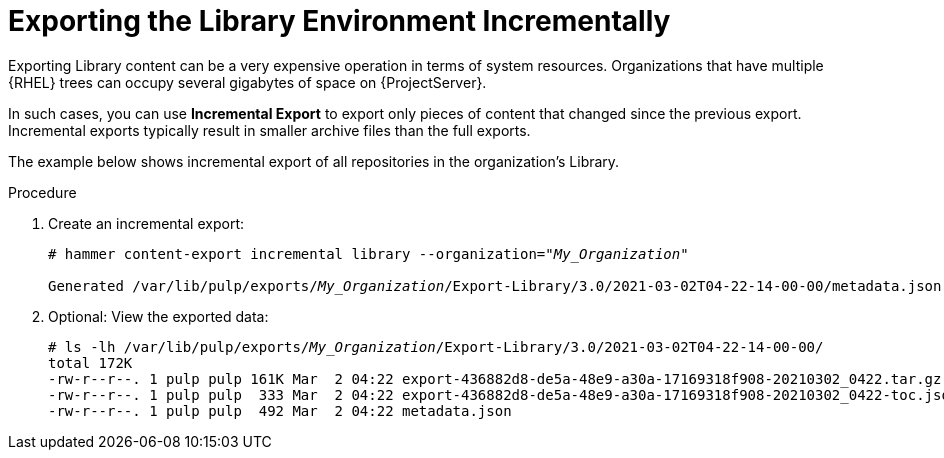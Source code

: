 [id="Exporting_Library_Incrementally_{context}"]
= Exporting the Library Environment Incrementally

Exporting Library content can be a very expensive operation in terms of system resources.
ifdef::orcharhino[]
The size of the exported Library depends on the number of products.
endif::[]
Organizations that have multiple {RHEL} trees can occupy several gigabytes of space on {ProjectServer}.

In such cases, you can use *Incremental Export* to export only pieces of content that changed since the previous export.
Incremental exports typically result in smaller archive files than the full exports.

The example below shows incremental export of all repositories in the organization's Library.

.Procedure
. Create an incremental export:
+
[options="nowrap" subs="+quotes"]
----
# hammer content-export incremental library --organization="_My_Organization_"

Generated /var/lib/pulp/exports/_My_Organization_/Export-Library/3.0/2021-03-02T04-22-14-00-00/metadata.json
----
. Optional: View the exported data:
+
[options="nowrap" subs="+quotes"]
----
# ls -lh /var/lib/pulp/exports/_My_Organization_/Export-Library/3.0/2021-03-02T04-22-14-00-00/
total 172K
-rw-r--r--. 1 pulp pulp 161K Mar  2 04:22 export-436882d8-de5a-48e9-a30a-17169318f908-20210302_0422.tar.gz
-rw-r--r--. 1 pulp pulp  333 Mar  2 04:22 export-436882d8-de5a-48e9-a30a-17169318f908-20210302_0422-toc.json
-rw-r--r--. 1 pulp pulp  492 Mar  2 04:22 metadata.json
----

